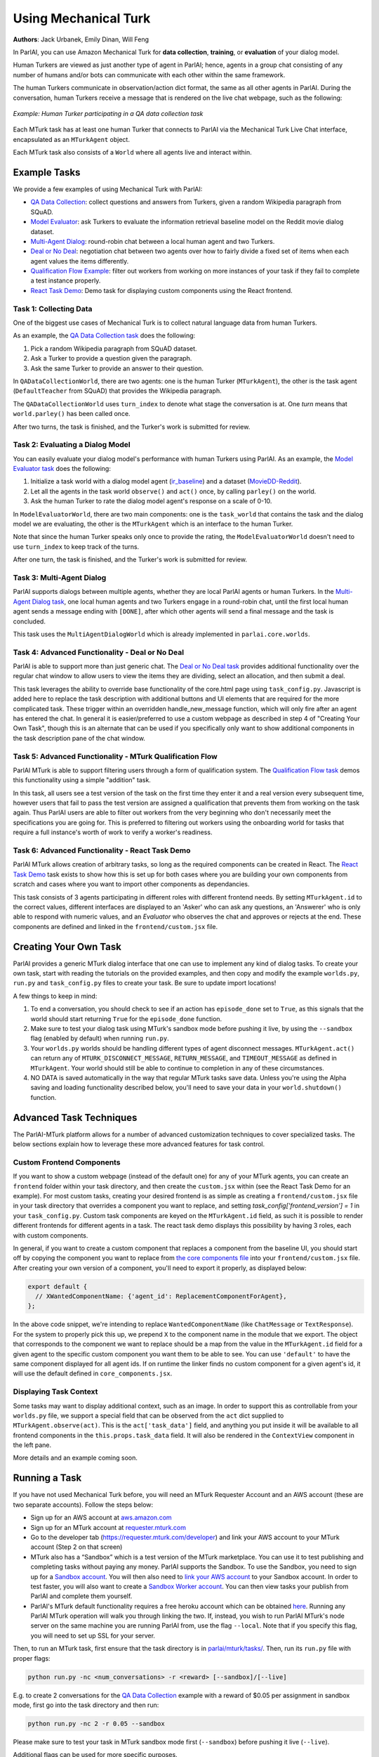 ..
  Copyright (c) Facebook, Inc. and its affiliates.
  This source code is licensed under the MIT license found in the
  LICENSE file in the root directory of this source tree.

Using Mechanical Turk
=====================
**Authors**: Jack Urbanek, Emily Dinan, Will Feng

In ParlAI, you can use Amazon Mechanical Turk for **data collection**, **training**, or **evaluation** of your dialog model.

Human Turkers are viewed as just another type of agent in ParlAI; hence, agents in a group chat consisting of any number of humans and/or bots can communicate with each other within the same framework.

The human Turkers communicate in observation/action dict format, the same as all other agents in ParlAI. During the conversation, human Turkers receive a message that is rendered on the live chat webpage, such as the following:

.. figure:: _static/img/mturk-small.png
   :align: center

   *Example: Human Turker participating in a QA data collection task*

Each MTurk task has at least one human Turker that connects to ParlAI via the Mechanical Turk Live Chat interface, encapsulated as an ``MTurkAgent`` object.

Each MTurk task also consists of a ``World`` where all agents live and interact within.

Example Tasks
-------------

We provide a few examples of using Mechanical Turk with ParlAI:

- `QA Data Collection <https://github.com/facebookresearch/ParlAI/blob/master/parlai/mturk/tasks/qa_data_collection/>`__: collect questions and answers from Turkers, given a random Wikipedia paragraph from SQuAD.
- `Model Evaluator <https://github.com/facebookresearch/ParlAI/blob/master/parlai/mturk/tasks/model_evaluator/>`__: ask Turkers to evaluate the information retrieval baseline model on the Reddit movie dialog dataset.
- `Multi-Agent Dialog <https://github.com/facebookresearch/ParlAI/blob/master/parlai/mturk/tasks/multi_agent_dialog/>`__: round-robin chat between a local human agent and two Turkers.
- `Deal or No Deal <https://github.com/facebookresearch/ParlAI/tree/master/parlai/mturk/tasks/dealnodeal/>`__: negotiation chat between two agents over how to fairly divide a fixed set of items when each agent values the items differently.
- `Qualification Flow Example <https://github.com/facebookresearch/ParlAI/tree/master/parlai/mturk/tasks/qualification_flow_example>`__: filter out workers from working on more instances of your task if they fail to complete a test instance properly.
- `React Task Demo <https://github.com/facebookresearch/ParlAI/tree/master/parlai/mturk/tasks/react_task_demo>`__: Demo task for displaying custom components using the React frontend.

Task 1: Collecting Data
^^^^^^^^^^^^^^^^^^^^^^^

One of the biggest use cases of Mechanical Turk is to collect natural language data from human Turkers.

As an example, the `QA Data Collection task <https://github.com/facebookresearch/ParlAI/blob/master/parlai/mturk/tasks/qa_data_collection/>`__ does the following:

1. Pick a random Wikipedia paragraph from SQuAD dataset.
2. Ask a Turker to provide a question given the paragraph.
3. Ask the same Turker to provide an answer to their question.

In ``QADataCollectionWorld``, there are two agents: one is the human Turker (``MTurkAgent``), the other is the task agent (``DefaultTeacher`` from SQuAD) that provides the Wikipedia paragraph.

The ``QADataCollectionWorld`` uses ``turn_index`` to denote what stage the conversation is at. One *turn* means that ``world.parley()`` has been called once.

After two turns, the task is finished, and the Turker's work is submitted for review.


Task 2: Evaluating a Dialog Model
^^^^^^^^^^^^^^^^^^^^^^^^^^^^^^^^^

You can easily evaluate your dialog model's performance with human Turkers using ParlAI. As an example, the `Model Evaluator task <https://github.com/facebookresearch/ParlAI/blob/master/parlai/mturk/tasks/model_evaluator/>`__ does the following:

1. Initialize a task world with a dialog model agent (`ir_baseline <https://github.com/facebookresearch/ParlAI/blob/master/parlai/agents/ir_baseline/ir_baseline.py#L98>`__) and a dataset (`MovieDD-Reddit <https://github.com/facebookresearch/ParlAI/blob/master/parlai/tasks/moviedialog/agents.py#L57>`__).
2. Let all the agents in the task world ``observe()`` and ``act()`` once, by calling ``parley()`` on the world.
3. Ask the human Turker to rate the dialog model agent's response on a scale of 0-10.

In ``ModelEvaluatorWorld``, there are two main components: one is the ``task_world`` that contains the task and the dialog model we are evaluating, the other is the ``MTurkAgent`` which is an interface to the human Turker.

Note that since the human Turker speaks only once to provide the rating, the ``ModelEvaluatorWorld`` doesn't need to use ``turn_index`` to keep track of the turns.

After one turn, the task is finished, and the Turker's work is submitted for review.


Task 3: Multi-Agent Dialog
^^^^^^^^^^^^^^^^^^^^^^^^^^

ParlAI supports dialogs between multiple agents, whether they are local ParlAI agents or human Turkers. In the `Multi-Agent Dialog task <https://github.com/facebookresearch/ParlAI/tree/master/parlai/mturk/tasks/multi_agent_dialog/>`__, one local human agents and two Turkers engage in a round-robin chat, until the first local human agent sends a message ending with ``[DONE]``, after which other agents will send a final message and the task is concluded.

This task uses the ``MultiAgentDialogWorld`` which is already implemented in ``parlai.core.worlds``.

Task 4: Advanced Functionality - Deal or No Deal
^^^^^^^^^^^^^^^^^^^^^^^^^^^^^^^^^^^^^^^^^^^^^^^^

ParlAI is able to support more than just generic chat. The `Deal or No Deal task <https://github.com/facebookresearch/ParlAI/tree/master/parlai/mturk/tasks/dealnodeal/>`__ provides additional functionality over the regular chat window to allow users to view the items they are dividing, select an allocation, and then submit a deal.

This task leverages the ability to override base functionality of the core.html page using ``task_config.py``. Javascript is added here to replace the task description with additional buttons and UI elements that are required for the more complicated task. These trigger within an overridden handle_new_message function, which will only fire after an agent has entered the chat.
In general it is easier/preferred to use a custom webpage as described in step 4 of "Creating Your Own Task", though this is an alternate that can be used if you specifically only want to show additional components in the task description pane of the chat window.

Task 5: Advanced Functionality - MTurk Qualification Flow
^^^^^^^^^^^^^^^^^^^^^^^^^^^^^^^^^^^^^^^^^^^^^^^^^^^^^^^^^

ParlAI MTurk is able to support filtering users through a form of qualification system. The `Qualification Flow task <https://github.com/facebookresearch/ParlAI/tree/master/parlai/mturk/tasks/qualification_flow_example>`__ demos this functionality using a simple "addition" task.

In this task, all users see a test version of the task on the first time they enter it and a real version every subsequent time, however users that fail to pass the test version are assigned a qualification that prevents them from working on the task again. Thus ParlAI users are able to filter out workers from the very beginning who don't necessarily meet the specifications you are going for.
This is preferred to filtering out workers using the onboarding world for tasks that require a full instance's worth of work to verify a worker's readiness.

Task 6: Advanced Functionality - React Task Demo
^^^^^^^^^^^^^^^^^^^^^^^^^^^^^^^^^^^^^^^^^^^^^^^^

ParlAI MTurk allows creation of arbitrary tasks, so long as the required components can be created in React. The `React Task Demo <https://github.com/facebookresearch/ParlAI/tree/master/parlai/mturk/tasks/react_task_demo>`__ task exists to show how this is set up for both cases where you are building your own components from scratch and cases where you want to import other components as dependancies.

This task consists of 3 agents participating in different roles with different frontend needs. By setting ``MTurkAgent.id`` to the correct values, different interfaces are displayed to an 'Asker' who can ask any questions, an 'Answerer' who is only able to respond with numeric values, and an `Evaluator` who observes the chat and approves or rejects at the end. These components are defined and linked in the ``frontend/custom.jsx`` file.

Creating Your Own Task
----------------------

ParlAI provides a generic MTurk dialog interface that one can use to implement any kind of dialog tasks. To create your own task, start with reading the tutorials on the provided examples, and then copy and modify the example ``worlds.py``, ``run.py`` and ``task_config.py`` files to create your task. Be sure to update import locations!

A few things to keep in mind:

1. To end a conversation, you should check to see if an action has ``episode_done`` set to ``True``, as this signals that the world should start returning ``True`` for the ``episode_done`` function.
2. Make sure to test your dialog task using MTurk's sandbox mode before pushing it live, by using the ``--sandbox`` flag (enabled by default) when running ``run.py``.
3. Your ``worlds.py`` worlds should be handling different types of agent disconnect messages. ``MTurkAgent.act()`` can return any of ``MTURK_DISCONNECT_MESSAGE``, ``RETURN_MESSAGE``, and ``TIMEOUT_MESSAGE`` as defined in ``MTurkAgent``. Your world should still be able to continue to completion in any of these circumstances.
4. NO DATA is saved automatically in the way that regular MTurk tasks save data. Unless you're using the Alpha saving and loading functionality described below, you'll need to save your data in your ``world.shutdown()`` function.

Advanced Task Techniques
------------------------

The ParlAI-MTurk platform allows for a number of advanced customization techniques to cover specialized tasks. The below sections explain how to leverage these more advanced features for task control.

Custom Frontend Components
^^^^^^^^^^^^^^^^^^^^^^^^^^

If you want to show a custom webpage (instead of the default one) for any of your MTurk agents, you can create an ``frontend`` folder within your task directory, and then create the ``custom.jsx`` within (see the React Task Demo for an example). For most custom tasks, creating your desired frontend is as simple as creating a ``frontend/custom.jsx`` file in your task directory that overrides a component you want to replace, and setting `task_config['frontend_version'] = 1` in your ``task_config.py``. Custom task components are keyed on the ``MTurkAgent.id`` field, as such it is possible to render different frontends for different agents in a task. The react task demo displays this possibility by having 3 roles, each with custom components.

In general, if you want to create a custom component that replaces a component from the baseline UI, you should start off by copying the component you want to replace from `the core components file <https://github.com/facebookresearch/ParlAI/tree/master/parlai/mturk/core/react_server/dev/components/core_components.jsx>`__ into your ``frontend/custom.jsx`` file. After creating your own version of a component, you'll need to export it properly, as displayed below:

.. code-block:: javascript

    export default {
      // XWantedComponentName: {'agent_id': ReplacementComponentForAgent},
    };

In the above code snippet, we're intending to replace ``WantedComponentName`` (like ``ChatMessage`` or ``TextResponse``). For the system to properly pick this up, we prepend ``X`` to the component name in the module that we export. The object that corresponds to the component we want to replace should be a map from the value in the ``MTurkAgent.id`` field for a given agent to the specific custom component you want them to be able to see. You can use ``'default'`` to have the same component displayed for all agent ids. If on runtime the linker finds no custom component for a given agent's id, it will use the default defined in ``core_components.jsx``.

Displaying Task Context
^^^^^^^^^^^^^^^^^^^^^^^

Some tasks may want to display additional context, such as an image. In order to support this as controllable from your ``worlds.py`` file, we support a special field that can be observed from the ``act`` dict supplied to ``MTurkAgent.observe(act)``. This is the ``act['task_data']`` field, and anything you put inside it will be available to all frontend components in the  ``this.props.task_data`` field. It will also be rendered in the ``ContextView`` component in the left pane.

More details and an example coming soon.

Running a Task
--------------

If you have not used Mechanical Turk before, you will need an MTurk Requester Account and an AWS account (these are two separate accounts). Follow the steps below:

- Sign up for an AWS account at `aws.amazon.com <https://aws.amazon.com/>`__

- Sign up for an MTurk account at `requester.mturk.com <https://requester.mturk.com/>`__

- Go to the developer tab (`https://requester.mturk.com/developer <https://requester.mturk.com/developer>`__) and link your AWS account to your MTurk account (Step 2 on that screen)

- MTurk also has a “Sandbox” which is a test version of the MTurk marketplace. You can use it to test publishing and completing tasks without paying any money. ParlAI supports the Sandbox. To use the Sandbox, you need to sign up for a `Sandbox account <http://requestersandbox.mturk.com/>`__. You will then also need to `link your AWS account <http://requestersandbox.mturk.com/developer>`__ to your Sandbox account. In order to test faster, you will also want to create a `Sandbox Worker account <http://workersandbox.mturk.com/>`__. You can then view tasks your publish from ParlAI and complete them yourself.

- ParlAI's MTurk default functionality requires a free heroku account which can be obtained `here <https://signup.heroku.com/>`__. Running any ParlAI MTurk operation will walk you through linking the two. If, instead, you wish to run ParlAI MTurk's node server on the same machine you are running ParlAI from, use the flag ``--local``. Note that if you specify this flag, you will need to set up SSL for your server.

Then, to run an MTurk task, first ensure that the task directory is in `parlai/mturk/tasks/ <https://github.com/facebookresearch/ParlAI/blob/master/parlai/mturk/tasks/>`__. Then, run its ``run.py`` file with proper flags:

.. code-block:: console

    python run.py -nc <num_conversations> -r <reward> [--sandbox]/[--live]

E.g. to create 2 conversations for the `QA Data Collection <https://github.com/facebookresearch/ParlAI/blob/master/parlai/mturk/tasks/qa_data_collection/>`__ example with a reward of $0.05 per assignment in sandbox mode, first go into the task directory and then run:

.. code-block:: console

    python run.py -nc 2 -r 0.05 --sandbox

Please make sure to test your task in MTurk sandbox mode first (``--sandbox``) before pushing it live (``--live``).

Additional flags can be used for more specific purposes.

- ``--unique`` ensures that an Turker is only able to complete one assignment, thus ensuring each assignment is completed by a unique person.

- ``--unique-qual-name <name>`` lets you use the above functionality across more than one task. Workers will only be able to complete a task launched with this flag for a given `<name>` once.

- ``--allowed-conversations <num>`` prevents a Turker from entering more than <num> conversations at once (by using multiple windows/tabs). This defaults to 0, which is unlimited.

- ``--count-complete`` only counts completed assignments towards the num_conversations requested. This may lead to more conversations being had than requested (and thus higher costs for instances where one Turker disconnects and we pay the other) but it ensures that if you request 1,000 conversations you end up with at least 1,000 completed data points.

- ``--max-connections`` controls the number of HITs can be launched at the same time. If not specified, it defaults to 30; 0 is unlimited.

- ``--max-time`` sets a maximum limit in seconds for how many seconds per day a specific worker can work on your task. Data is logged to ``working_time.pickle``, so all runs on the same machine will share the daily work logs.

- ``--max-time-qual`` sets the specific qualification name for the max-time soft block. Using this can allow you to limit worker time between separate machines where ``working_time.pickle`` isn't shared

Handling Turker Disconnects
---------------------------
Sometimes you may find that a task you have created is leading to a lot of workers disconnecting in the middle of a conversation, or that a few people are disconnecting repeatedly. ParlAI MTurk offers two kinds of blocks to stop these workers from doing your hits.

- soft blocks can be created by using the ``--disconnect-qualification <name>`` flag with a name that you want to associate to your ParlAI tasks. Any user that hits the disconnect cap for a HIT with this flag active will not be able to participate in any HITs using this flag.

- hard blocks can be used by setting the ``--hard-block`` flag. Soft blocks in general are preferred, as Turkers can be block-averse (as it may affect their reputation) and sometimes the disconnects are out of their control. This will prevent any Turkers that hit the disconnect cap with this flag active from participating in any of your future HITs of any type.


Reviewing Turker's Work
-----------------------

You can programmatically review work using the commands available in the `MTurkManager` class. See, for example, the  `review_work function <https://github.com/facebookresearch/ParlAI/blob/master/parlai/mturk/tasks/personachat/personachat_collect_personas/worlds.py/>`__ in the ``personachat_collect_personas`` task. In this task, HITs are automatically approved if they are deemed completed by the world.

If you don't take any action in 1 week, all HITs will be auto-approved and Turkers will be paid.


ParlAI-MTurk Tips and Tricks
----------------------------

Approving Work
^^^^^^^^^^^^^^

- Unless you explicitly set the flag `—auto-approve-delay` or approve the agents work by calling `mturk_agent.approve_work()`, work will be auto approved after 30 days; workers generally like getting paid sooner than this so set the `auto_approve_delay` to be shorter when possible.
- Occasionally Turkers will take advantage of getting paid immediately without review if you auto approve their work by calling `mturk_agent.approve_work()` at the close of the task. If you aren't using any kind of validation before you `approve_work` or if you don't intend to review the work manually, consider setting the `—-auto-approve-delay` flag rather than approving immediately.

Rejecting Work
^^^^^^^^^^^^^^

- Most Turkers take their work very seriously, so if you find yourself with many different workers making similar mistakes on your task, it's possible the task itself is unclear. You **shouldn't** be rejecting work in this case, rather you should update your instructions and see if the problem resolves.
- Reject sparingly at first and give clear reasons for rejection/how to improve. Rejections with no context are a violation of Amazon's TOS.

Filtering Workers
^^^^^^^^^^^^^^^^^
- For tasks where it is reasonably easy to tell whether or not a worker is capable of working on the task (generally less than 5 minutes of reading and interacting), it's appropriate to build a testing stage into your onboarding world. This stage should only be shown to workers once, and failing the task should soft block the worker and expire the HIT.
- For tasks where it can be difficult to assess a worker's quality level, you should use the kind of flow demonstrated in the MTurk Qualification Flow demo task.

Soft-blocking vs. Hard-blocking
^^^^^^^^^^^^^^^^^^^^^^^^^^^^^^^

- Hard block sparingly; it's possible workers that aren't doing well on a particular task are perfectly good at others. Hard blocking reduces your possible worker pool.
- Soft blocking workers that are clearly trying on a task but not **quite** getting it allows those workers to work on other tasks for you in the future. You can soft block workers by calling `mturk_manager.soft_block_worker(<worker id>)` after setting `—-block-qualification`. That worker will not be able to work on any tasks that use the same `—-block-qualification`.

Preventing and Handling Crashes
^^^^^^^^^^^^^^^^^^^^^^^^^^^^^^^

- Set the `--max-connections` flag sufficiently low for your task; this controls the number of people who can work on your task at any given time. Leaving this too high might leave your heroku server running into issues depending on how many messages per second it's trying to process, and on how much data is being sent in those messages (such as picture or video data).
- If you're using a model on your local machine, try to share the model parameters whenever possible. Needing new parameters for each of your conversations might run your machine out of memory, causing the data collection to crash in an manner that ParlAI can't handle
- If your task crashes, you'll need to run the `delete_hits` script and find the task that had crashed to remove the orphan tasks.
- If workers email you about task crashes with sufficient evidence that they were working on the task, offer to compensate by sending them a bonus for the failed task on one of their other completed tasks, then bonus that `HITId` with the `bonus_workers` script.

Task Design
^^^^^^^^^^^

- Design and test your task using the developer sandbox feature (used by default when calling a `run.py`), only launch `--live` after you've tested your flow entirely.
- Launch a few small pilot hits `--live` before your main data collection, and manually review every response to see how well the workers are understanding your task. Use this time to tweak your task instructions until you're satisfied with the results, as this will improve the quality of the received data.

Other Tips
^^^^^^^^^^

- Check your MTurk-associated email frequently when running a task, and be responsive to the workers working on your tasks. This is important to keep a good reputation in the MTurk community.
- If you notice that certain workers are doing a really good job on the task, send them bonuses, as this will encourage them to work on your HITs more in the future. It will also be a visible way for you to acknowledge their good work.


ParlAI-MTurk Alpha Functionality
--------------------------------

ParlAI-MTurk has a number of alpha features that surround maintaining a local database of run information. This alpha functionality includes a local webapp for testing, monitoring, and reviewing tasks, as well as a standardized flow for saving the data collected during a task run. Using this alpha functionality is blocked behind ``MTurkManager(use_db=True)``. Setting this flag to true when initializing your ``MTurkManager`` begins storing information locally in a place that the PMT platform knows where to find it. This functionality is very much still in alpha, and thus the documentation is going to be brief and primarily point to code as the source of truth.

Running the ParlAI-MTurk Webapp
^^^^^^^^^^^^^^^^^^^^^^^^^^^^^^^

To launch the webapp, you'll need to run ``python server.py`` from within the ``ParlAI/parlai/mturk/webapp`` folder. At the moment, you will need to kill and restart this server in order to apply any changes to task files.

Testing a task in the webapp
^^^^^^^^^^^^^^^^^^^^^^^^^^^^

One primary feature of the webapp is an easy-to-iterate way to test new tasks without needing to launch to sandbox. If you're using the react frontend (which you should be), you can test tasks by navigating to ``/app/tasks/<your_task_name>``, where ``<your_task_name>`` is the task directory that contains your ``run.py`` and ``worlds.py`` files. Making edits to these files will require relaunching the webapp to test changes at the moment.

Reviewing tasks in the webapp
^^^^^^^^^^^^^^^^^^^^^^^^^^^^^

Another primary feature of the webapp is being able to review work from a task that is complete or still running. Generally this can be accessed from a particular run's page, which can be navigated to from the home page.

Saving and Loading data via the database
^^^^^^^^^^^^^^^^^^^^^^^^^^^^^^^^^^^^^^^^

If using ``use_db``, all runs will attempt to save data into local directories and link them via their run ids and worker ids. The data that is saved by default is defined in the ``MTurkDataWorld`` class, along with instructions on how to save custom data. The actual saving process occurs in ``MTurkDataHandler``.

Data can later be queried using ``MTurkDataHandler``. Below is a code snippet example for building an array of all of the runs and associated data by leveraging the class directly:

.. code-block:: python

    from importlib import reload
    from parlai.mturk.core.mturk_data_handler import MTurkDataHandler
    db_logger = MTurkDataHandler()

    all_runs = db_logger.get_all_run_data()

    pairings = []
    for run_id in all_runs:
        pairings = pairings + db_logger.get_pairings_for_run(run_id['run_id'])

    def row_to_dict(row):
         return (dict(zip(row.keys(), row)))

    pairings = [row_to_dict(p) for p in pairings]

    for pairing in pairings:
        if pairing['conversation_id'] is not None:
            pairing['assign_data'] = db_logger.get_conversation_data(pairing['run_id'], pairing['conversation_id'], pairing['worker_id'], False)
        else:
            pairing['assign_data'] = None

    for pairing in pairings:
        pairing['review_status'] = db_logger.get_assignment_data(pairing['assignment_id'])['status']

    pairings = [p for p in pairings if p['assign_data'] is not None]
    pairings = [p for p in pairings if p['assign_data'].get('data') is not None]

    pairings_by_conv_run_id = {}
    for p in pairings:
        key_id = '{}|{}'.format(p['conversation_id'], p['run_id'])
        if key_id not in pairings_by_conv_run_id:
            pairings_by_conv_run_id[key_id] = {'workers_info': []}
        pairings_by_conv_run_id[key_id]['workers_info'].append(p)

    for key_id, p in pairings_by_conv_run_id.items():
        stuff = key_id.split('|')
        conv_id = stuff[0]
        run_id = stuff[1]
        p['conv_info'] = db_logger.get_full_conversation_data(run_id, conv_id, False)

-------

\* Turker icon credit: `Amazon Mechanical Turk <https://requester.mturk.com/>`__. Robot icon credit: `Icons8 <https://icons8.com/>`__.
